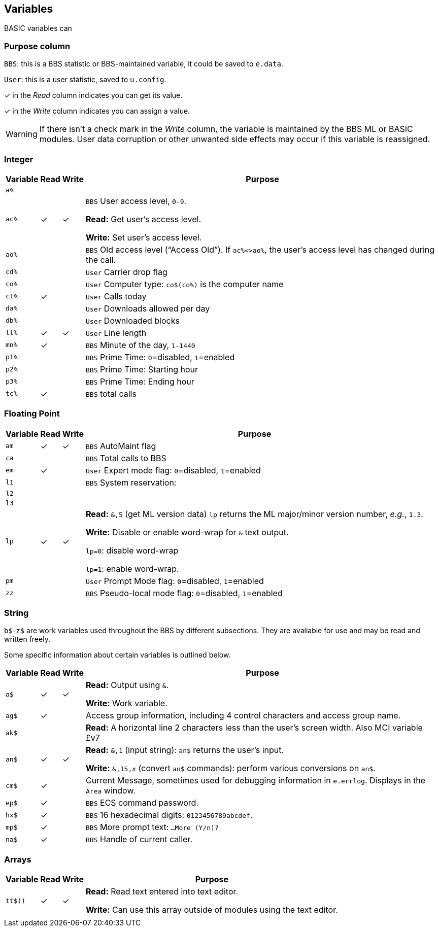 ## Variables

BASIC variables can 

### Purpose column

`BBS`: this is a BBS statistic or BBS-maintained variable, it could be saved to `e.data`.

`User`: this is a user statistic, saved to `u.config`.

&check; in the _Read_ column indicates you can get its value.

&check; in the _Write_ column indicates you can assign a value.

====
WARNING: If there isn't a check mark in the _Write_ column, the variable is maintained by the BBS ML or BASIC modules.
User data corruption or other unwanted side effects may occur if this variable is reassigned.

====

// if a variable is read-only or write-only, don't need *Read* or *write* listed in "purpose" column
// template:
// | `%` | | |

### Integer

[%autowidth]
[%header]
[cols=">,^,^,<"]
|====================
| Variable | Read | Write | Purpose 
| `a%` | | |
| `ac%` | &check; | &check; | `BBS` User access level, `0-9`.

*Read:* Get user's access level.

*Write:* Set user's access level.
| `ao%` | | | ``BBS`` Old access level ("`Access Old`").
If `ac%<>ao%`, the user`'s access level has changed during the call.
| `cd%` | | | `User` Carrier drop flag
| `co%` | | | `User` Computer type: `co$(co%)` is the computer name
| `ct%` | &check; | | `User` Calls today
| `da%` | | | `User` Downloads allowed per day
| `db%` | | | `User` Downloaded blocks
| `ll%` | &check; | &check; | `User` Line length
| `mn%` | &check; | | `BBS` Minute of the day, `1-1440`
| `p1%` | | | `BBS` Prime Time: `0`=disabled, `1`=enabled 
| `p2%` | | | `BBS` Prime Time: Starting hour
| `p3%` | | | `BBS` Prime Time: Ending hour
| `tc%` | &check; | | `BBS` total calls
|====================

### Floating Point

[%autowidth]
[%header]
[cols=">,^,^,<"]
|====================
| Variable | Read | Write | Purpose 
| `am` | &check; | &check; | `BBS` AutoMaint flag
| `ca` | | | `BBS` Total calls to BBS
| `em` | &check;| | `User` Expert mode flag: `0`=disabled, `1`=enabled
| `l1` | | | `BBS` System reservation: 
| `l2` | | |
| `l3` | | |
| `lp` | &check; | &check; | *Read:* `&,5` (get ML version data)
`lp` returns the ML major/minor version number, _e.g._, `1.3`. 

*Write:* Disable or enable word-wrap for `&` text output.

`lp=0`: disable word-wrap

`lp=1`: enable word-wrap.
| `pm` | | | `User` Prompt Mode flag: `0`=disabled, `1`=enabled
| `zz` | | | `BBS` Pseudo-local mode flag: `0`=disabled, `1`=enabled
|====================

### String

`b$`-`z$` are work variables used throughout the BBS by different subsections.
They are available for use and may be read and written freely.

Some specific information about certain variables is outlined below.

[%autowidth]
[%header]
[cols=">,^,^,<"]
|====================
| Variable | Read | Write | Purpose 
| `a$`  | &check; | &check; | *Read:* Output using `&`.

*Write:* Work variable.
| `ag$` | &check; | | Access group information, including 4 control characters and access group name.
| `ak$` | | | *Read:* A horizontal line 2 characters less than the user's screen width.
Also MCI variable &#163;v7 
| `an$` | &check; | &check; | *Read:* `&,1` (input string): `an$` returns the user's input.

*Write:* `&,15,_x_` (convert `an$` commands): perform various conversions on `an$`.
| `cm$` | &check; | | Current Message, sometimes used for debugging information in `e.errlog`.
Displays in the `Area` window.
| `ep$` | &check; | | `BBS` ECS command password.
| `hx$` | &check; | | `BBS` 16 hexadecimal digits: `0123456789abcdef`.
| `mp$` | &check; | | `BBS` More prompt text: ``  ...More (Y/n)?``
| `na$` | &check; | | `BBS` Handle of current caller.
|====================

### Arrays

[%autowidth]
[%header]
[cols=">,^,^,<"]
|====================
| Variable | Read | Write | Purpose 
| `tt$()` | &check; | &check; | *Read:* Read text entered into text editor.

*Write:* Can use this array outside of modules using the text editor.
|  |  | |
|====================

////
	dima$,a%,ac%,am,ag$,ak$,am$,an$,ao%
	dimb$,b%,bd,bd$,bn$,bu
	dimc$,c%,c1$,c2$,c3$,ca,cc,cc$,cd%,ch$,cm$,cn,co$,co%,cr,ct,ct%
	dimd$,d%,d1$,d1%,d2$,d2%,d3%,d3$,d4$,d5$,d6$,da%,db%,dc,dc%,dd$,dr,dr$,dv%
	dimdf%
	dime$,e%,el,em,ef$,ep$,ec,ec%
	dimf$,f%,f1,f2,f3,f4,ff$,fl,fl$,f1$,f2$,f3$,f4$,f5$,f6$,f7$,f8$
	dimg$,g%
	dimh$,h%,hx$
	dimi$,i%,id,im$,im,in$,is
	dimj$,j%,jn$
	dimk$,k%,kk,kp%
	diml$,l%,l1,l1$,l2,l2$,l3,l3$,lc,ld$,le,lf,lk%,ll$,ll%,lm$,lp,lt$,lt%
	dimm$,m%,mc,mf,ml$,mp$,mt$,mw,mp%,mn%
	dimn$,n%,na$,nc,nf,nl,nl$,nm,nm$
	dimo$,o%
	dimp$,p%,p1%,p2%,p3%,pf,ph$,pl,pm,po$,pp$,pr,pr$,ps,pu$,pw$,p1$,p2$
	dimq$,q%,qb,qe,qt$
	dimr$,r%,rc,rn$,rp,rq
	dims$,s%,sa%,sh,sg
	dimt$,t%,t1,tc%,tf,tk$,tr%,tt,tt$,tz$
	dimu$,u%,uc,uh,ul,ur,uf$,uu$
	dimv$,v%
	dimw$,w%
	dimx$,x%
	dimy$,y%
	dimz$,z%,zz
////
